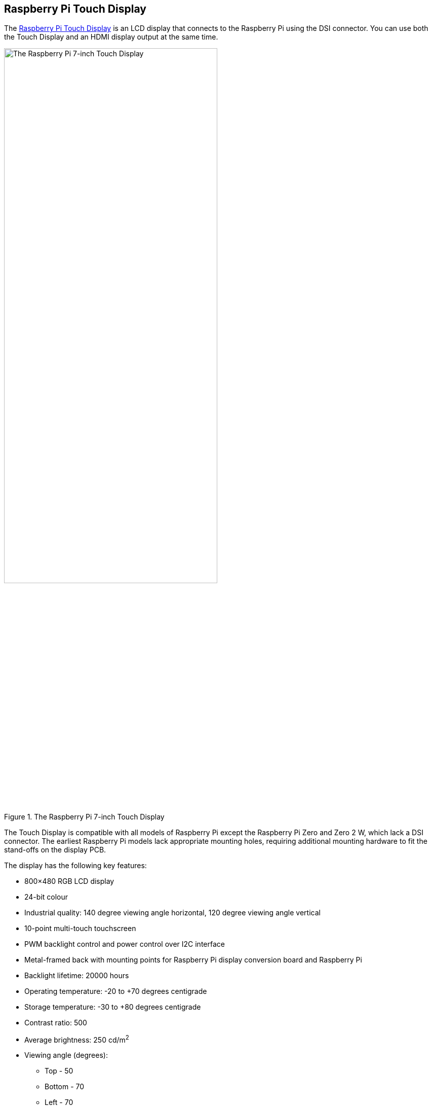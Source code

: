 == Raspberry Pi Touch Display

The https://www.raspberrypi.com/products/raspberry-pi-touch-display/[Raspberry Pi Touch Display] is an LCD display that connects to the Raspberry Pi using the DSI connector. You can use both the Touch Display and an HDMI display output at the same time.

.The Raspberry Pi 7-inch Touch Display
image::images/display.png[The Raspberry Pi 7-inch Touch Display, width="70%"]

The Touch Display is compatible with all models of Raspberry Pi except the Raspberry Pi Zero and Zero 2 W, which lack a DSI connector. The earliest Raspberry Pi models lack appropriate mounting holes, requiring additional mounting hardware to fit the stand-offs on the display PCB.

The display has the following key features: 

* 800×480 RGB LCD display
* 24-bit colour
* Industrial quality: 140 degree viewing angle horizontal, 120 degree viewing angle vertical
* 10-point multi-touch touchscreen
* PWM backlight control and power control over I2C interface
* Metal-framed back with mounting points for Raspberry Pi display conversion board and Raspberry Pi
* Backlight lifetime: 20000 hours
* Operating temperature: -20 to +70 degrees centigrade
* Storage temperature: -30 to +80 degrees centigrade
* Contrast ratio: 500
* Average brightness: 250 cd/m^2^
* Viewing angle (degrees):
 ** Top - 50
 ** Bottom - 70
 ** Left - 70
 ** Right - 70
* Power requirements: 200mA at 5V typical, at maximum brightness.
* Outer dimensions: 192.96 × 110.76mm
* Viewable area: 154.08 × 85.92mm


=== Mount the Touch Display

You can mount a Raspberry Pi to the back of the Touch Display using its stand-offs and then connect the appropriate cables. You can also mount the Touch Display in a separate chassis if you have one available. The connections remain the same, though you may need longer cables depending on the chassis.

.A Raspberry Pi connected to the Touch Display
image::images/GPIO_power-500x333.jpg[Image of Raspberry Pi connected to the Touch Display, width="70%"]

Connect one end of the Flat Flexible Cable (FFC) to the `RPI-DISPLAY` port on the Touch Display PCB. The silver or gold contacts should face away from the display. Then connect the other end of the FFC to the `DISPLAY` port on the Raspberry Pi. The contacts on this end should face inward, towards the Raspberry Pi.

If the FFC is not fully inserted or positioned correctly, you will experience issues with the display. You should always double check this connection when troubleshooting, especially if you don't see anything on your display, or the display shows only a single colour.

NOTE: A https://datasheets.raspberrypi.com/display/7-inch-display-mechanical-drawing.pdf[mechanical drawing] of the Touch Display is available for download.

=== Power the Touch Display

We recommend using the Raspberry Pi's GPIO to provide power to the Touch Display. Alternatively, you can power the display directly with a separate micro USB power supply.

==== Power from a Raspberry Pi

To power the Touch Display using a Raspberry Pi, you need to connect two jumper wires between the 5V and `GND` pins on xref:../computers/raspberry-pi.adoc#gpio[Raspberry Pi's GPIO] and the 5V and `GND` pins on the display, as shown in the following illustration.

.The location of the display's 5V and `GND` pins
image::images/display_plugs.png[Illustration of display pins, width="40%"]

Before you begin, make sure the Raspberry Pi is powered off and not connected to any power source. Connect one end of the black jumper wire to pin six (`GND`) on the Raspberry Pi and one end of the red jumper wire to pin four (5V). If pin six isn't available, you can use any other open `GND` pin to connect the black wire. If pin four isn't available, you can use any other 5V pin to connect the red wire, such as pin two.

.The location of the Raspberry Pi headers
image::images/pi_plugs.png[Illustration of Raspberry Pi headers, width="40%"]

Next, connect the other end of the black wire to the `GND` pin on the display and the other end of the red wire to the 5V pin on the display. Once all the connections are made, you should see the Touch Display turn on the next time you turn on your Raspberry Pi.

Use the other three pins on the Touch Display to connect the display to an original Raspberry Pi 1 Model A or B. Refer to our documentation on xref:display.adoc#legacy-support[legacy support] for more information.

NOTE: To identify an original Raspberry Pi, check the GPIO header connector. Only the original model has a 26-pin GPIO header connector; subsequent models have 40 pins.

==== Power from a micro USB supply

If you don't want to use a Raspberry Pi to provide power to the Touch Display, you can use a micro USB power supply instead. We recommend using the https://www.raspberrypi.com/products/micro-usb-power-supply/[Raspberry Pi 12.5W power supply] to make sure the display runs as intended.

Do not connect the GPIO pins on your Raspberry Pi to the display if you choose to use micro USB for power. The only connection between the two boards should be the Flat Flexible Cable.

WARNING: When using a micro USB cable to power the display, mount it inside a chassis that blocks access to the display's PCB during usage.

=== Use an on-screen keyboard

In Raspberry Pi OS Bookworm and later, you can use the https://github.com/jjsullivan5196/wvkbd[`wvkbd`] on-screen keyboard as an input device. To install `wvkbd`, run the following command:

[source,console]
----
$ sudo apt install wvkbd
----

TIP: In Raspberry Pi OS releases prior to Bookworm, you can use `matchbox-keyboard` instead.

=== Change screen orientation

If you want to physically rotate the display, or mount it in a specific position, you can use software to adjust the orientation of the screen to better match your setup.

==== Rotate screen from the desktop

To set the screen orientation from the desktop environment, select **Screen Configuration** from the **Preferences** menu. Right-click on the DSI-1 display rectangle in the layout editor, select **Orientation**, then pick the best option to fit your needs. You can also ensure that the touch overlay is assigned to the correct display with the **Touchscreen** option.

image::images/display-rotation.png[Screenshot of orientation options in screen configuration, width="80%"]

==== Rotate screen without a desktop

To set the screen orientation on a device that lacks a desktop environment, edit the `/boot/firmware/cmdline.txt` configuration file to pass an orientation to the system. Add the following line to `cmdline.txt`:

[source,ini]
----
video=DSI-1:800x480@60,rotate=<rotation-value>
----

Replace the `<rotation-value>` placeholder with one of the following values, which correspond to the degree of rotation relative to the default on your display:

* `0`
* `90`
* `180`
* `270`

For example, a rotation value of `90` rotates the display 90 degrees to the right. `180` rotates the display 180 degrees, or upside-down.

NOTE: It is not possible to rotate the DSI display separately from the HDMI display with `cmdline.txt`. When you use DSI and HDMI simultaneously, they share the same rotation value.

==== Rotate touch input

WARNING: Rotating touch input via device tree can cause conflicts with your input library. Whenever possible, configure touch event rotation in your input library or desktop.

Rotation of touch input is independent of the orientation of the display itself. To change this you need to manually add a `dtoverlay` instruction in xref:../computers/config_txt.adoc[`/boot/firmware/config.txt`]. Add the following line in `config.txt`:

[source,ini]
----
dtoverlay=vc4-kms-dsi-7inch,invx,invy
----

Then, disable automatic display detection by removing the following line from `config.txt`, if it exists:

[source,ini]
----
display_auto_detect=1
----

[NOTE]
====
In Raspberry Pi OS _Bookworm_, a bug in https://github.com/WayfireWM/wayfire[Wayfire] currently prevents cursor movement rotation when using WayVNC. There is no workaround for this bug in Wayfire. Instead, you can use https://github.com/labwc/labwc[`labwc`] (currently in beta).

First install `labwc`:

[source,console]
----
$ sudo apt install labwc
----

Then, use the Raspberry Pi Configuration CLI to switch to the `labwc` window compositor. Run the following command to open `raspi-config`:

[source,console]
----
$ sudo raspi-config
----

Go to **Advanced Options**. Select **Wayland**, then select **labwc**. Exit `raspi-config` and reboot with `sudo reboot`. Switching to `labwc` may reset some configuration, including keyboard layout and rotation settings.
====

==== Touch Display device tree option reference

The `vc4-kms-dsi-7inch` overlay supports the following options:

|===
| DT parameter | Action

| `sizex`
| Sets X resolution (default 800)

| `sizey`
| Sets Y resolution (default 480)

| `invx`
| Invert X coordinates

| `invy`
| Invert Y coordinates

| `swapxy`
| Swap X and Y coordinates

| `disable_touch`
| Disables the touch overlay totally
|===

To specify these options, add them, separated by commas, to your `dtoverlay` line in `/boot/firmware/config.txt`. Boolean values default to true when present, but you can set them to false with the suffix "=0". Integer values require a value, e.g. `sizey=240`. For instance, to set the X resolution to 400 pixels and invert both X and Y coordinates, use the following line:

[source,ini]
----
dtoverlay=vc4-kms-dsi-7inch,sizex=400,invx,invy
----
